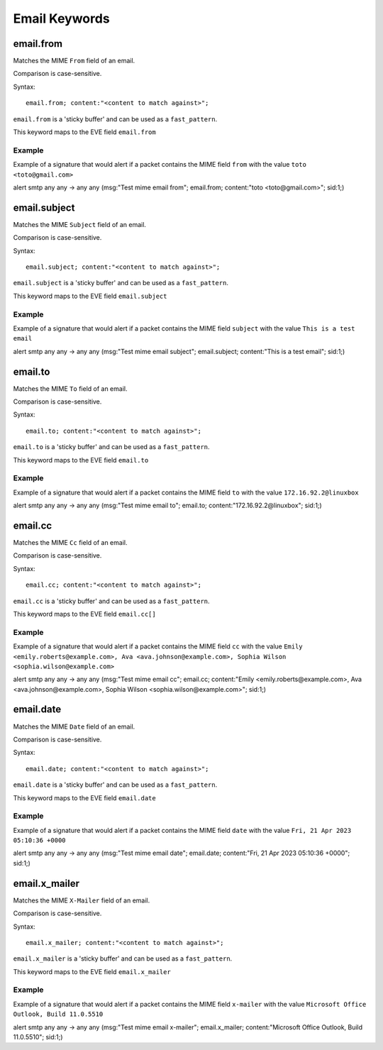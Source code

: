 Email Keywords
==============

.. role:: example-rule-emphasis

email.from
----------

Matches the MIME ``From`` field of an email.

Comparison is case-sensitive.

Syntax::

 email.from; content:"<content to match against>";

``email.from`` is a 'sticky buffer' and can be used as a ``fast_pattern``.

This keyword maps to the EVE field ``email.from``

Example
^^^^^^^

Example of a signature that would alert if a packet contains the MIME field ``from`` with the value ``toto <toto@gmail.com>``

.. container:: example-rule

  alert smtp any any -> any any (msg:"Test mime email from"; :example-rule-emphasis:`email.from; content:"toto <toto@gmail.com>";` sid:1;)

email.subject
-------------

Matches the MIME ``Subject`` field of an email.

Comparison is case-sensitive.

Syntax::

 email.subject; content:"<content to match against>";

``email.subject`` is a 'sticky buffer' and can be used as a ``fast_pattern``.

This keyword maps to the EVE field ``email.subject``

Example
^^^^^^^

Example of a signature that would alert if a packet contains the MIME field ``subject`` with the value ``This is a test email``

.. container:: example-rule

  alert smtp any any -> any any (msg:"Test mime email subject"; :example-rule-emphasis:`email.subject; content:"This is a test email";` sid:1;)

email.to
--------

Matches the MIME ``To`` field of an email.

Comparison is case-sensitive.

Syntax::

 email.to; content:"<content to match against>";

``email.to`` is a 'sticky buffer' and can be used as a ``fast_pattern``.

This keyword maps to the EVE field ``email.to``

Example
^^^^^^^

Example of a signature that would alert if a packet contains the MIME field ``to`` with the value ``172.16.92.2@linuxbox``

.. container:: example-rule

  alert smtp any any -> any any (msg:"Test mime email to"; :example-rule-emphasis:`email.to; content:"172.16.92.2@linuxbox";` sid:1;)

email.cc
--------

Matches the MIME ``Cc`` field of an email.

Comparison is case-sensitive.

Syntax::

 email.cc; content:"<content to match against>";

``email.cc`` is a 'sticky buffer' and can be used as a ``fast_pattern``.

This keyword maps to the EVE field ``email.cc[]``

Example
^^^^^^^

Example of a signature that would alert if a packet contains the MIME field ``cc`` with the value ``Emily <emily.roberts@example.com>, Ava <ava.johnson@example.com>, Sophia Wilson <sophia.wilson@example.com>``

.. container:: example-rule

  alert smtp any any -> any any (msg:"Test mime email cc"; :example-rule-emphasis:`email.cc; content:"Emily <emily.roberts@example.com>, Ava <ava.johnson@example.com>, Sophia Wilson <sophia.wilson@example.com>";` sid:1;)

email.date
----------

Matches the MIME ``Date`` field of an email.

Comparison is case-sensitive.

Syntax::

 email.date; content:"<content to match against>";

``email.date`` is a 'sticky buffer' and can be used as a ``fast_pattern``.

This keyword maps to the EVE field ``email.date``

Example
^^^^^^^

Example of a signature that would alert if a packet contains the MIME field ``date`` with the value ``Fri, 21 Apr 2023 05:10:36 +0000``

.. container:: example-rule

  alert smtp any any -> any any (msg:"Test mime email date"; :example-rule-emphasis:`email.date; content:"Fri, 21 Apr 2023 05:10:36 +0000";` sid:1;)

email.x_mailer
--------------

Matches the MIME ``X-Mailer`` field of an email.

Comparison is case-sensitive.

Syntax::

 email.x_mailer; content:"<content to match against>";

``email.x_mailer`` is a 'sticky buffer' and can be used as a ``fast_pattern``.

This keyword maps to the EVE field ``email.x_mailer``

Example
^^^^^^^

Example of a signature that would alert if a packet contains the MIME field ``x-mailer`` with the value ``Microsoft Office Outlook, Build 11.0.5510``

.. container:: example-rule

  alert smtp any any -> any any (msg:"Test mime email x-mailer"; :example-rule-emphasis:`email.x_mailer; content:"Microsoft Office Outlook, Build 11.0.5510";` sid:1;)
